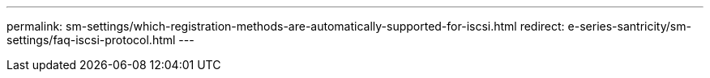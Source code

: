---
permalink: sm-settings/which-registration-methods-are-automatically-supported-for-iscsi.html
redirect: e-series-santricity/sm-settings/faq-iscsi-protocol.html
---
